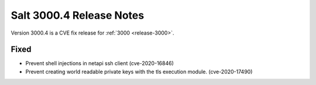 .. _release-3000-4:

=========================
Salt 3000.4 Release Notes
=========================

Version 3000.4 is a CVE fix release for :ref:`3000 <release-3000>`.

Fixed
-----

- Prevent shell injections in netapi ssh client (cve-2020-16846)
- Prevent creating world readable private keys with the tls execution module. (cve-2020-17490)

